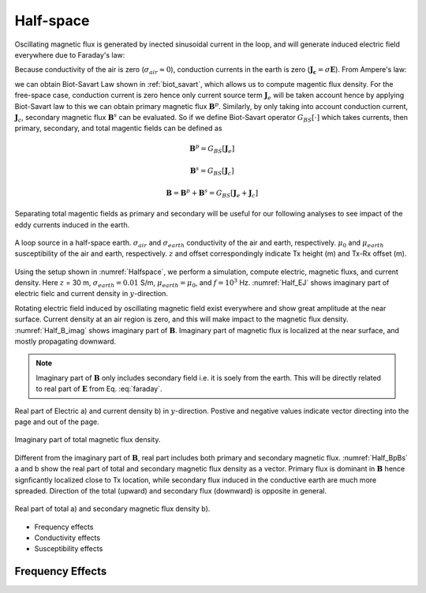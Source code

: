 .. _fdem_fields_from_inductive_sources_halfspace:

Half-space
==========

.. purpose::

    With a simple half-space model we explore electric field, magnetic flux, and conduction currents in the domain. By analyzing those fields with variable transmitting frequency, conductivity, and susceptibility values, we understand how the inductive source exicte the earth. In addition, we discuss how the measured magnetic data behave as a function of frequency.

Oscillating magnetic flux is generated by inected sinusoidal current in the loop, and will generate induced electric field everywhere due to Faraday's law:

.. math::
    \nabla \times \mathbf{E} = -\imath \omega \mathbf{B}
    :label: faraday


Because conductivity of the air is zero (:math:`\sigma_{air} \approx 0`), conduction currents in the earth is zero (:math:`\mathbf{J_c}=\sigma \mathbf{E}`). From Ampere's law:

.. math::
    \nabla \times \mathbf{H}  = \mathbf{J} = \mathbf{J}_e + \mathbf{J}_c
    :label: ampere

we can obtain Biot-Savart Law shown in :ref:`biot_savart`, which allows us to compute magentic flux density. For the free-space case, conduction current is zero hence only current source term :math:`\mathbf{J}_e` will be taken account hence by applying Biot-Savart law to this we can obtain primary magnetic flux :math:`\mathbf{B}^{p}`. Similarly, by only taking into account conduction current, :math:`\mathbf{J}_c`, secondary magnetic flux :math:`\mathbf{B}^{s}` can be evaluated. So if we define Biot-Savart operator :math:`G_{BS}[\cdot]` which takes currents, then primary, secondary, and total magentic fields can be defined as

.. math::
    \mathbf{B}^{p} = G_{BS}[\mathbf{J}_e]

.. math::
    \mathbf{B}^{s} = G_{BS}[\mathbf{J}_c]

.. math::
    \mathbf{B} =\mathbf{B}^{p}+\mathbf{B}^{s}
                   =G_{BS}[\mathbf{J}_e+\mathbf{J}_c]

Separating total magentic fields as primary and secondary will be useful for our following analyses to see impact of the eddy currents induced in the earth.

.. figure:: images/Halfspace.png
   :align: center
   :scale: 100%
   :name: Halfspace

   A loop source in a half-space earth. :math:`\sigma_{air}` and :math:`\sigma_{earth}` conductivity of the air and earth, respectively. :math:`\mu_{0}` and :math:`\mu_{earth}` susceptibility of the air and earth, respectively. :math:`z` and offset correspondingly indicate Tx height (m) and Tx-Rx offset (m).

Using the setup shown in :numref:`Halfspace`, we perform a simulation, compute electric, magnetic fluxs, and current density. Here :math:`z` = 30 m, :math:`\sigma_{earth}=0.01` S/m, :math:`\mu_{earth}=\mu_0`, and :math:`f=10^3` Hz. :numref:`Half_EJ` shows imaginary part of electric fielc and current density in :math:`y`-direction.

Rotating electric field induced by oscillating magnetic field exist everywhere and show great amplitude at the near surface. Current density at an air region is zero, and this will make impact to the magnetic flux density. :numref:`Half_B_imag` shows imaginary part of :math:`\mathbf{B}`. Imaginary part of magnetic flux is localized at the near surface, and mostly propagating downward.

.. note::

  Imaginary part of :math:`\mathbf{B}` only includes secondary field i.e. it is soely from the earth. This will be directly related to real part of :math:`\mathbf{E}` from Eq. :eq:`faraday`.

.. figure:: images/Half_EJ.png
   :align: center
   :scale: 100%
   :name: Half_EJ

   Real part of Electric a) and current density b) in :math:`y`-direction. Postive and negative values indicate vector directing into the page and out of the page.


.. figure:: images/Half_B_imag.png
   :align: center
   :scale: 50%
   :name: Half_B_imag

   Imaginary part of total magnetic flux density.

Different from the imaginary part of :math:`\mathbf{B}`, real part includes both primary and secondary magnetic flux.
:numref:`Half_BpBs` a and b show the real part of total and secondary magnetic flux density as a vector. Primary flux is dominant in :math:`\mathbf{B}` hence signficantly localized close to Tx location, while secondary flux induced in the conductive earth are much more spreaded. Direction of the total (upward) and secondary flux (downward) is opposite in general.

.. question::

    Compare imaginary and real part of :math:`\mathbf{B}_s` :numref:`Half_B_imag` and :numref:`Half_BpBs` b. What is the main difference?

.. figure:: images/Half_BpBs.png
   :align: center
   :scale: 100%
   :name: Half_BpBs

   Real part of total a) and secondary magnetic flux density b).

- Frequency effects
- Conductivity effects
- Susceptibility effects

Frequency Effects
-----------------


.. .. raw:: html
..     :file: ../../../underconstruction.html

